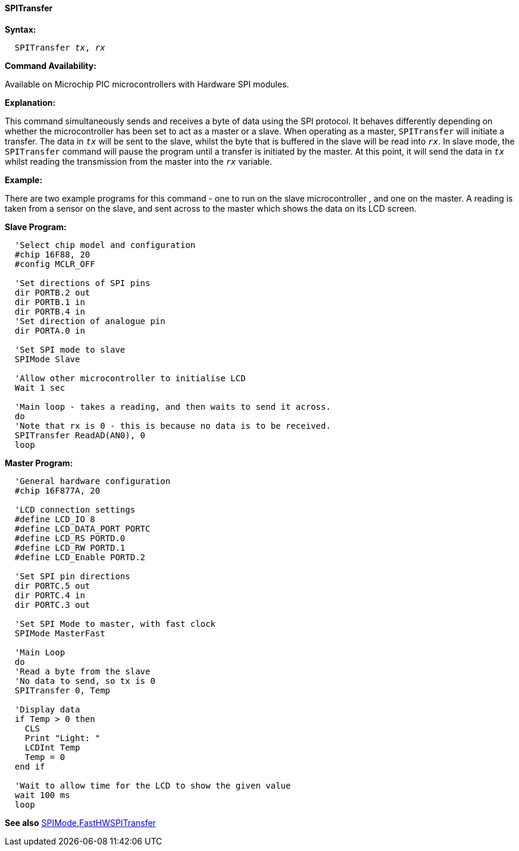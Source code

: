==== SPITransfer

*Syntax:*
[subs="quotes"]
----
  `SPITransfer` _tx_, _rx_
----
*Command Availability:*

Available on Microchip PIC microcontrollers with Hardware SPI modules.

*Explanation:*

This command simultaneously sends and receives a byte of data using the
SPI protocol. It behaves differently depending on whether the microcontroller has
been set to act as a master or a slave.
When operating as a master, `SPITransfer` will initiate a transfer. The
data in `_tx_` will be sent to the slave, whilst the byte that is buffered
in the slave will be read into `_rx_`.
In slave mode, the `SPITransfer` command will pause the program until a
transfer is initiated by the master. At this point, it will send the
data in `_tx_` whilst reading the transmission from the master into the
`_rx_` variable.

*Example:*

There are two example programs for this command - one to run on the
slave microcontroller , and one on the master. A reading is taken from a sensor on
the slave, and sent across to the master which shows the data on its LCD
screen.

*Slave Program:*
----
  'Select chip model and configuration
  #chip 16F88, 20
  #config MCLR_OFF

  'Set directions of SPI pins
  dir PORTB.2 out
  dir PORTB.1 in
  dir PORTB.4 in
  'Set direction of analogue pin
  dir PORTA.0 in

  'Set SPI mode to slave
  SPIMode Slave

  'Allow other microcontroller to initialise LCD
  Wait 1 sec

  'Main loop - takes a reading, and then waits to send it across.
  do
  'Note that rx is 0 - this is because no data is to be received.
  SPITransfer ReadAD(AN0), 0
  loop
----
*Master Program:*
----
  'General hardware configuration
  #chip 16F877A, 20

  'LCD connection settings
  #define LCD_IO 8
  #define LCD_DATA_PORT PORTC
  #define LCD_RS PORTD.0
  #define LCD_RW PORTD.1
  #define LCD_Enable PORTD.2

  'Set SPI pin directions
  dir PORTC.5 out
  dir PORTC.4 in
  dir PORTC.3 out

  'Set SPI Mode to master, with fast clock
  SPIMode MasterFast

  'Main Loop
  do
  'Read a byte from the slave
  'No data to send, so tx is 0
  SPITransfer 0, Temp

  'Display data
  if Temp > 0 then
    CLS
    Print "Light: "
    LCDInt Temp
    Temp = 0
  end if

  'Wait to allow time for the LCD to show the given value
  wait 100 ms
  loop
----

*See also* <<_spimode,SPIMode>>,<<_fasthwspitransfer,FastHWSPITransfer>>
